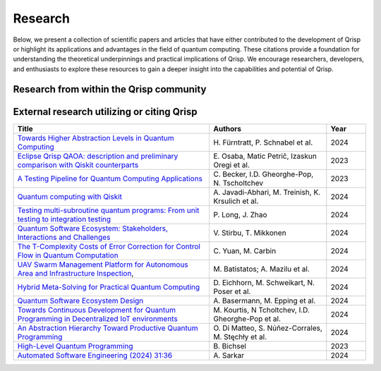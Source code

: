 .. _research:

Research
--------

Below, we present a collection of scientific papers and articles that have either contributed to the development of Qrisp or highlight its applications and advantages in the field of quantum computing. These citations provide a foundation for understanding the theoretical underpinnings and practical implications of Qrisp. We encourage researchers, developers, and enthusiasts to explore these resources to gain a deeper insight into the capabilities and potential of Qrisp.

Research from within the Qrisp community
========================================

.. grid::

    .. grid-item-card:: Qrisp: A Framework for Compilable High-Level Programming of Gate-Based Quantum Computers

        | Raphael Seidel, Sebastian Bock, René Zander, Matic Petrič, Niklas Steinmann, Nikolay Tcholtchev, Manfred Hauswirth 
        | `ArXiv, 2024 <https://arxiv.org/abs/2406.14792>`_

        .. dropdown:: :fa:`eye me-1` Abstract
            :color: primary

            While significant progress has been made on the hardware side of quantum computing, 
            support for high-level quantum programming abstractions remains underdeveloped compared to classical programming languages. 
            In this article, we introduce Qrisp, a framework designed to bridge several gaps between high-level programming paradigms in 
            state-of-the-art software engineering and the physical reality of today's quantum hardware. The framework aims to provide a systematic 
            approach to quantum algorithm development such that they can be effortlessly implemented, maintained and improved. We propose a number of 
            programming abstractions that are inspired by classical paradigms, yet consistently focus on the particular needs of a quantum developer. 
            Unlike many other high-level language approaches, Qrisp's standout feature is its ability to compile programs to the circuit level, making 
            them executable on most existing physical backends. The introduced abstractions enable the Qrisp compiler to leverage algorithm structure 
            for increased compilation efficiency. Finally, we present a set of code examples, including an implementation of Shor's factoring 
            algorithm. For the latter, the resulting circuit shows significantly reduced quantum resource requirements, strongly supporting the claim that 
            systematic quantum algorithm development can give quantitative benefits.

.. grid::

    .. grid-item-card:: Solving the Product Breakdown Structure Problem with constrained QAOA

        | René Zander, Raphael Seidel, Matteo Inajetovic, Niklas Steinmann, Matic Petrič 
        | `ArXiv, 2024 <https://arxiv.org/pdf/2406.15228>`_

        .. dropdown:: :fa:`eye me-1` Abstract
            :color: primary

            Constrained optimization problems, where
            not all possible variable assignments are feasible solutions, comprise numerous practically
            relevant optimization problems such as the
            Traveling Salesman Problem (TSP), or portfolio optimization. Established methods such
            as quantum annealing or vanilla QAOA usually transform the problem statement into a
            QUBO (Quadratic Unconstrained Binary Optimization) form, where the constraints are
            enforced by auxiliary terms in the QUBO objective. Consequently, such approaches fail to
            utilize the additional structure provided by the
            constraints.
            In this paper, we present a method for solving the industry relevant Product Breakdown
            Structure problem. Our solution is based
            on constrained QAOA, which by construction
            never explores the part of the Hilbert space
            that represents solutions forbidden by the problem constraints. The size of the search space is
            thereby reduced significantly. We experimentally show that this approach has not only a
            very favorable scaling behavior, but also appears to suppress the negative effects of Barren
            Plateaus.

.. grid::

    .. grid-item-card:: **Quantum Backtracking in Qrisp Applied to Sudoku Problems** 

        | Raphael Seidel, René Zander, Matic Petrič, Niklas Steinmann, David Q.\ Liu, Nikolay Tcholtchev, Manfred Hauswirth
        | `ArXiv, 2024 <https://arxiv.org/abs/2402.10060>`_ 

        .. dropdown:: :fa:`eye me-1` Abstract
            :color: primary

            The quantum backtracking algorithm proposed by Ashley Montanaro raised considerable interest, as it provides a 
            quantum speed-up for a large class of classical optimization algorithms. It does not suffer from Barren-Plateaus 
            and transfers well into the fault-tolerant era, as it requires only a limited number of arbitrary angle gates. 
            Despite its potential, the algorithm has seen limited implementation efforts, presumably due to its abstract 
            formulation. In this work, we provide a detailed instruction on implementing the quantum step operator for 
            arbitrary backtracking instances. For a single controlled diffuser of a binary backtracking tree with depth n, 
            our implementation requires only 6n+14 CX gates. We detail the process of constructing accept and reject 
            oracles for Sudoku problems using our interface to quantum backtracking. The presented code is written using 
            Qrisp, a high-level quantum programming language, making it executable on most current physical backends and 
            simulators. Subsequently, we perform several simulator based experiments and demonstrate solving 4x4 Sudoku 
            instances with up to 9 empty fields. This is, to the best of our knowledge, the first instance of a compilable 
            implementation of this generality, marking a significant and exciting step forward in quantum software engineering.

.. grid::

    .. grid-item-card:: Uncomputation in the Qrisp high-level Quantum Programming Framework

        | Raphael Seidel, Nikolay Tcholtchev, Sebastian Bock, Manfred Hauswirth
        | `ArXiv, 2023 <https://arxiv.org/abs/2307.11417>`_ 

        .. dropdown:: :fa:`eye me-1` Abstract
            :color: primary

            Uncomputation is an essential part of reversible computing and plays a vital role in quantum computing. 
            Using this technique, memory resources can be safely deallocated without performing a nonreversible deletion process. 
            For the case of quantum computing, several algorithms depend on this as they require disentangled states in the course of 
            their execution. Thus, uncomputation is not only about resource management, but is also required from an algorithmic point 
            of view. However, synthesizing uncomputation circuits is tedious and can be automated. In this paper, we describe the 
            interface for automated generation of uncomputation circuits in our Qrisp framework. Our algorithm for synthesizing uncomputation 
            circuits in Qrisp is based on an improved version of "Unqomp", a solution presented by Paradis et. al. Our paper also presents some 
            improvements to the original algorithm, in order to make it suitable for the needs of a high-level programming framework. Qrisp 
            itself is a fully compilable, high-level programming language/framework for gate-based quantum computers, which abstracts from 
            many of the underlying hardware details. Qrisp's goal is to support a high-level programming paradigm as known from classical software development.


External research utilizing or citing Qrisp
===========================================

.. list-table::
    :widths: 50 30 10
    :header-rows: 1
    
    * - Title
      - Authors
      - Year
    * - `Towards Higher Abstraction Levels in Quantum Computing <https://link.springer.com/chapter/10.1007/978-981-97-0989-2_13>`_
      - H\. Fürntratt, P. Schnabel et al.
      - 2024
    * - `Eclipse Qrisp QAOA: description and preliminary comparison with Qiskit counterparts <https://arxiv.org/abs/2405.20173>`_
      - E\. Osaba, Matic Petrič, Izaskun Oregi et al. 
      - 2023
    * - `A Testing Pipeline for Quantum Computing Applications <https://publica.fraunhofer.de/entities/publication/ff4f1dc4-ab7d-41a6-8157-0b663aee83eb/details>`_
      - C\. Becker, I.D. Gheorghe-Pop, N. Tscholtchev
      - 2023
    * - `Quantum computing with Qiskit <https://arxiv.org/pdf/2405.08810>`_
      - A\. Javadi-Abhari, M. Treinish, K. Krsulich et al.
      - 2024
    * - `Testing multi-subroutine quantum programs: From unit testing to integration testing <https://dl.acm.org/doi/full/10.1145/3656339>`_
      - P\. Long, J. Zhao
      - 2024
    * - `Quantum Software Ecosystem: Stakeholders, Interactions and Challenges <https://www.researchgate.net/publication/378066784_Quantum_Software_Ecosystem_Stakeholders_Interactions_and_Challenges>`_
      - V\. Stirbu, T. Mikkonen 
      - 2024
    * - `The T-Complexity Costs of Error Correction for Control Flow in Quantum Computation <https://dl.acm.org/doi/pdf/10.1145/3656397>`_
      - C\. Yuan, M. Carbin
      - 2024
    * - `UAV Swarm Management Platform for Autonomous Area and Infrastructure Inspection <https://ieeexplore.ieee.org/abstract/document/10497082>`_,
      - M\. Batistatos; A. Mazilu et al. 
      - 2024
    * - `Hybrid Meta-Solving for Practical Quantum Computing <https://arxiv.org/pdf/2405.09115>`_
      - D\. Eichhorn, M. Schweikart, N. Poser et al. 
      - 2024
    * - `Quantum Software Ecosystem Design <https://arxiv.org/abs/2405.13244>`_
      - A\. Basermann, M. Epping et al. 
      - 2024
    * - `Towards Continuous Development for Quantum Programming in Decentralized IoT environments <https://www.sciencedirect.com/science/article/pii/S1877050924012286>`_
      - M\. Kourtis, N Tcholtchev, I.D. Gheorghe-Pop et al. 
      - 2024
    * - `An Abstraction Hierarchy Toward Productive Quantum Programming <https://arxiv.org/abs/2405.13918>`_
      - O\. Di Matteo, S. Núñez-Corrales, M. Stęchły et al. 
      - 2024
    * - `High-Level Quantum Programming <https://www.research-collection.ethz.ch/bitstream/handle/20.500.11850/634879/1/thesis_electronic.pdf>`_
      - B\. Bichsel  
      - 2023
    * - `Automated Software Engineering (2024) 31:36 <https://link.springer.com/article/10.1007/s10515-024-00436-x>`_
      - A\. Sarkar 
      - 2024

